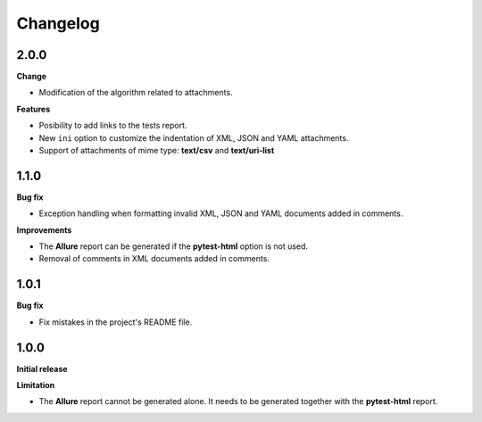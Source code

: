 =========
Changelog
=========


2.0.0
=====

**Change**

* Modification of the algorithm related to attachments.

**Features**

* Posibility to add links to the tests report.
* New ``ini`` option to customize the indentation of XML, JSON and YAML attachments.
* Support of attachments of mime type: **text/csv** and **text/uri-list**


1.1.0
=====

**Bug fix**

* Exception handling when formatting invalid XML, JSON and YAML documents added in comments.
 
**Improvements**

* The **Allure** report can be generated if the **pytest-html** option is not used.
* Removal of comments in XML documents added in comments.


1.0.1
=====

**Bug fix**

* Fix mistakes in the project's README file.


1.0.0
=====

**Initial release**

**Limitation**

* The **Allure** report cannot be generated alone. It needs to be generated together with the **pytest-html** report.
